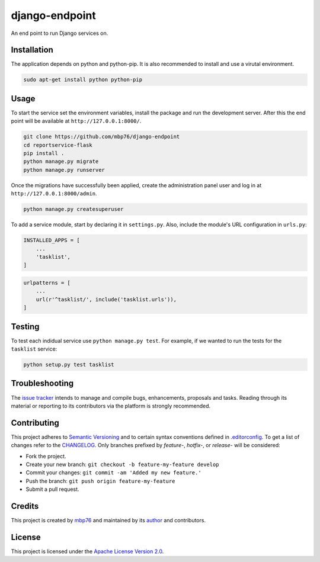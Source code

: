 django-endpoint
===============

An end point to run Django services on.

Installation
------------

The application depends on python and python-pip. It is also recommended
to install and use a virutal environment.

.. code:: bash

    sudo apt-get install python python-pip

Usage
-----

To start the service set the environment variables, install the package
and run the development server. After this the end point will be
available at ``http://127.0.0.1:8000/``.

.. code:: bash

    git clone https://github.com/mbp76/django-endpoint
    cd reportservice-flask
    pip install .
    python manage.py migrate
    python manage.py runserver

Once the migrations have successfully been applied, create the
administration panel user and log in at ``http://127.0.0.1:8000/admin``.

.. code:: bash

    python manage.py createsuperuser

To add a service module, start by declaring it in ``settings.py``. Also,
include the module's URL configuration in ``urls.py``:

.. code:: python

    INSTALLED_APPS = [
        ...
        'tasklist',
    ]

.. code:: python

    urlpatterns = [
        ...
        url(r'^tasklist/', include('tasklist.urls')),
    ]

Testing
-------

To test each indidual service use ``python manage.py test``. For
example, if we wanted to run the tests for the ``tasklist`` service:

.. code:: bash

    python setup.py test tasklist

Troubleshooting
---------------

The `issue tracker <https://github.com/mbp76/django-endpoint/issues>`__
intends to manage and compile bugs, enhancements, proposals and tasks.
Reading through its material or reporting to its contributors via the
platform is strongly recommended.

Contributing
------------

This project adheres to `Semantic Versioning <http://semver.org>`__ and
to certain syntax conventions defined in
`.editorconfig <.editorconfig>`__. To get a list of changes refer to the
`CHANGELOG <CHANGELOG.md>`__. Only branches prefixed by *feature-*,
*hotfix-*, or *release-* will be considered:

-  Fork the project.
-  Create your new branch:
   ``git checkout -b feature-my-feature develop``
-  Commit your changes: ``git commit -am 'Added my new feature.'``
-  Push the branch: ``git push origin feature-my-feature``
-  Submit a pull request.

Credits
-------

This project is created by `mbp76 <https://mbp76.github.io>`__ and
maintained by its `author <https://mbp76.github.io>`__ and contributors.

License
-------

This project is licensed under the `Apache License Version
2.0 <LICENSE>`__.

